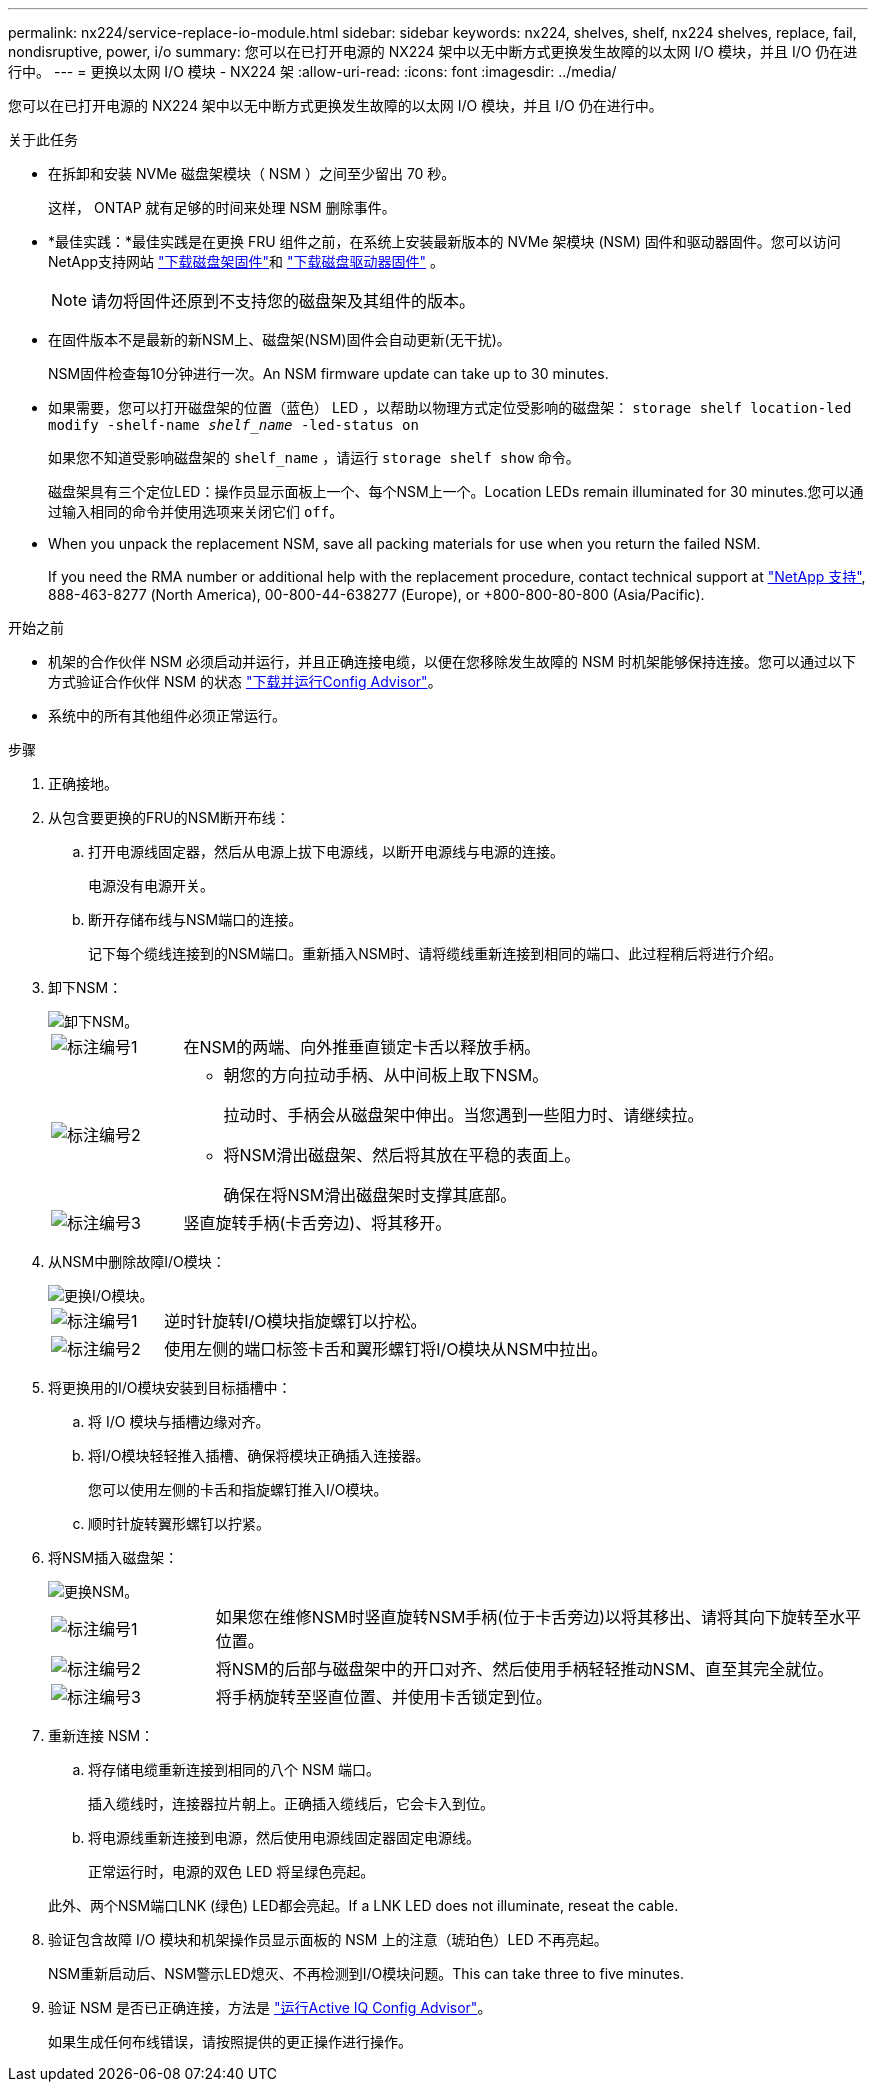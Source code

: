 ---
permalink: nx224/service-replace-io-module.html 
sidebar: sidebar 
keywords: nx224, shelves, shelf, nx224 shelves, replace, fail,  nondisruptive, power, i/o 
summary: 您可以在已打开电源的 NX224 架中以无中断方式更换发生故障的以太网 I/O 模块，并且 I/O 仍在进行中。 
---
= 更换以太网 I/O 模块 - NX224 架
:allow-uri-read: 
:icons: font
:imagesdir: ../media/


[role="lead"]
您可以在已打开电源的 NX224 架中以无中断方式更换发生故障的以太网 I/O 模块，并且 I/O 仍在进行中。

.关于此任务
* 在拆卸和安装 NVMe 磁盘架模块（ NSM ）之间至少留出 70 秒。
+
这样， ONTAP 就有足够的时间来处理 NSM 删除事件。

* *最佳实践：*最佳实践是在更换 FRU 组件之前，在系统上安装最新版本的 NVMe 架模块 (NSM) 固件和驱动器固件。您可以访问NetApp支持网站 https://mysupport.netapp.com/site/downloads/firmware/disk-shelf-firmware["下载磁盘架固件"^]和 https://mysupport.netapp.com/site/downloads/firmware/disk-drive-firmware["下载磁盘驱动器固件"^] 。
+
[NOTE]
====
请勿将固件还原到不支持您的磁盘架及其组件的版本。

====
* 在固件版本不是最新的新NSM上、磁盘架(NSM)固件会自动更新(无干扰)。
+
NSM固件检查每10分钟进行一次。An NSM firmware update can take up to 30 minutes.

* 如果需要，您可以打开磁盘架的位置（蓝色） LED ，以帮助以物理方式定位受影响的磁盘架： `storage shelf location-led modify -shelf-name _shelf_name_ -led-status on`
+
如果您不知道受影响磁盘架的 `shelf_name` ，请运行 `storage shelf show` 命令。

+
磁盘架具有三个定位LED：操作员显示面板上一个、每个NSM上一个。Location LEDs remain illuminated for 30 minutes.您可以通过输入相同的命令并使用选项来关闭它们 `off`。

* When you unpack the replacement NSM, save all packing materials for use when you return the failed NSM.
+
If you need the RMA number or additional help with the replacement procedure, contact technical support at https://mysupport.netapp.com/site/global/dashboard["NetApp 支持"^], 888-463-8277 (North America), 00-800-44-638277 (Europe), or +800-800-80-800 (Asia/Pacific).



.开始之前
* 机架的合作伙伴 NSM 必须启动并运行，并且正确连接电缆，以便在您移除发生故障的 NSM 时机架能够保持连接。您可以通过以下方式验证合作伙伴 NSM 的状态 https://mysupport.netapp.com/site/tools/tool-eula/activeiq-configadvisor["下载并运行Config Advisor"^]。
* 系统中的所有其他组件必须正常运行。


.步骤
. 正确接地。
. 从包含要更换的FRU的NSM断开布线：
+
.. 打开电源线固定器，然后从电源上拔下电源线，以断开电源线与电源的连接。
+
电源没有电源开关。

.. 断开存储布线与NSM端口的连接。
+
记下每个缆线连接到的NSM端口。重新插入NSM时、请将缆线重新连接到相同的端口、此过程稍后将进行介绍。



. 卸下NSM：
+
image::../media/drw_g_and_t_handles_remove_ieops-1837.svg[卸下NSM。]

+
[cols="1,4"]
|===


 a| 
image::../media/icon_round_1.png[标注编号1]
 a| 
在NSM的两端、向外推垂直锁定卡舌以释放手柄。



 a| 
image::../media/icon_round_2.png[标注编号2]
 a| 
** 朝您的方向拉动手柄、从中间板上取下NSM。
+
拉动时、手柄会从磁盘架中伸出。当您遇到一些阻力时、请继续拉。

** 将NSM滑出磁盘架、然后将其放在平稳的表面上。
+
确保在将NSM滑出磁盘架时支撑其底部。





 a| 
image::../media/icon_round_3.png[标注编号3]
 a| 
竖直旋转手柄(卡舌旁边)、将其移开。

|===
. 从NSM中删除故障I/O模块：
+
image::../media/drw_tp_io_module_replace_ieops-2204.svg[更换I/O模块。]

+
[cols="1,4"]
|===


 a| 
image::../media/icon_round_1.png[标注编号1]
 a| 
逆时针旋转I/O模块指旋螺钉以拧松。



 a| 
image::../media/icon_round_2.png[标注编号2]
 a| 
使用左侧的端口标签卡舌和翼形螺钉将I/O模块从NSM中拉出。

|===
. 将更换用的I/O模块安装到目标插槽中：
+
.. 将 I/O 模块与插槽边缘对齐。
.. 将I/O模块轻轻推入插槽、确保将模块正确插入连接器。
+
您可以使用左侧的卡舌和指旋螺钉推入I/O模块。

.. 顺时针旋转翼形螺钉以拧紧。


. 将NSM插入磁盘架：
+
image::../media/drw_g_and_t_handles_reinstall_ieops-1838.svg[更换NSM。]

+
[cols="1,4"]
|===


 a| 
image::../media/icon_round_1.png[标注编号1]
 a| 
如果您在维修NSM时竖直旋转NSM手柄(位于卡舌旁边)以将其移出、请将其向下旋转至水平位置。



 a| 
image::../media/icon_round_2.png[标注编号2]
 a| 
将NSM的后部与磁盘架中的开口对齐、然后使用手柄轻轻推动NSM、直至其完全就位。



 a| 
image::../media/icon_round_3.png[标注编号3]
 a| 
将手柄旋转至竖直位置、并使用卡舌锁定到位。

|===
. 重新连接 NSM：
+
.. 将存储电缆重新连接到相同的八个 NSM 端口。
+
插入缆线时，连接器拉片朝上。正确插入缆线后，它会卡入到位。

.. 将电源线重新连接到电源，然后使用电源线固定器固定电源线。
+
正常运行时，电源的双色 LED 将呈绿色亮起。

+
此外、两个NSM端口LNK (绿色) LED都会亮起。If a LNK LED does not illuminate, reseat the cable.



. 验证包含故障 I/O 模块和机架操作员显示面板的 NSM 上的注意（琥珀色）LED 不再亮起。
+
NSM重新启动后、NSM警示LED熄灭、不再检测到I/O模块问题。This can take three to five minutes.

. 验证 NSM 是否已正确连接，方法是 https://mysupport.netapp.com/site/tools/tool-eula/activeiq-configadvisor["运行Active IQ Config Advisor"^]。
+
如果生成任何布线错误，请按照提供的更正操作进行操作。


